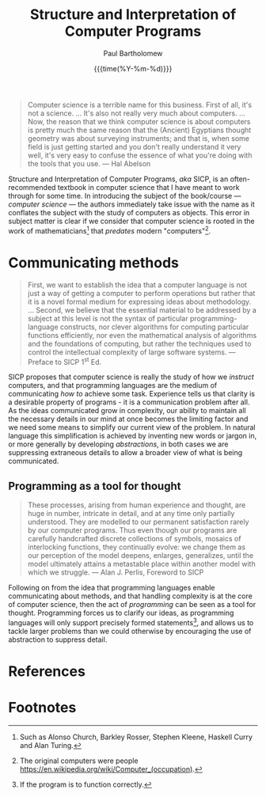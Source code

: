 #+TITLE: Structure and Interpretation of Computer Programs
#+AUTHOR: Paul Bartholomew
#+DATE: {{{time(%Y-%m-%d)}}}

#+OPTIONS: toc:nil

#+BIBLIOGRAPHY: ../../Bibliography/library.bib
#+CITE_EXPORT: basic numeric numeric

#+begin_quote
Computer science is a terrible name for this business. First of all, it's not a science. ... It's
also not really very much about computers. ... Now, the reason that we think computer science is
about computers is pretty much the same reason that the (Ancient) Egyptians thought geometry was
about surveying instruments; and that is, when some field is just getting started and you don't
really understand it very well, it's very easy to confuse the essence of what you're doing with
the tools that you use. --- Hal Abelson\nbsp[cite:@Abelson1986]
#+end_quote

Structure and Interpretation of Computer Programs, /aka/ SICP,\nbsp[cite:@Abelson1996] is an
often-recommended textbook in computer science that I have meant to work through for some time.
In introducing the subject of the book/course --- /computer science/ --- the authors immediately take
issue with the name as it conflates the subject with the study of computers as objects.
This error in subject matter is clear if we consider that computer science is rooted in the work of
mathematicians[fn:1] that /predates/ modern "computers"[fn:2].

* Communicating methods

#+begin_quote
First, we want to establish the idea that a computer language is not just a way of getting a
computer to perform operations but rather that it is a novel formal medium for expressing ideas
about methodology. ... Second, we believe that the essential material to be addressed by a subject
at this level is not the syntax of particular programming-language constructs, nor clever
algorithms for computing particular functions efficiently, nor even the mathematical analysis of
algorithms and the foundations of computing, but rather the techniques used to control the
intellectual complexity of large software systems. --- Preface to SICP 1^{st} Ed.\nbsp[cite:@Abelson1996]
#+end_quote

SICP proposes that computer science is really the study of how we /instruct/ computers, and that
programming languages are the medium of communicating /how to/ achieve some task.
Experience tells us that clarity is a desirable property of programs - it is a communication problem
after all.
As the ideas communicated grow in complexity, our ability to maintain all the necessary details in
our mind at once becomes the limiting factor and we need some means to simplify our current view of
the problem.
In natural language this simplification is achieved by inventing new words or jargon in, or more
generally by developing /abstractions/, in both cases we are suppressing extraneous details to allow a
broader view of what is being communicated.

** Programming as a tool for thought

#+begin_quote
These processes, arising from human experience and thought, are huge in number, intricate in
detail, and at any time only partially understood. They are modelled to our permanent satisfaction
rarely by our computer programs. Thus even though our programs are carefully handcrafted discrete
collections of symbols, mosaics of interlocking functions, they continually evolve: we change them
as our perception of the model deepens, enlarges, generalizes, until the model ultimately attains
a metastable place within another model with which we struggle. --- Alan J. Perlis, Foreword to
SICP\nbsp[cite:@Abelson1996] 
#+end_quote

Following on from the idea that programming languages enable communicating about methods, and that
handling complexity is at the core of computer science, then the act of /programming/ can be seen as a
tool for thought.
Programming forces us to clarify our ideas, as programming languages will only support precisely
formed statements[fn:3], and allows us to tackle larger problems than we could otherwise by
encouraging the use of abstraction to suppress detail.

* References
:PROPERTIES:
:UNNUMBERED: t
:END:

#+print_bibliography:

* Footnotes

[fn:1] Such as Alonso Church, Barkley Rosser, Stephen Kleene, Haskell Curry and Alan Turing.

[fn:2] The original computers were people [[https://en.wikipedia.org/wiki/Computer_(occupation)]].

[fn:3] If the program is to function correctly.
